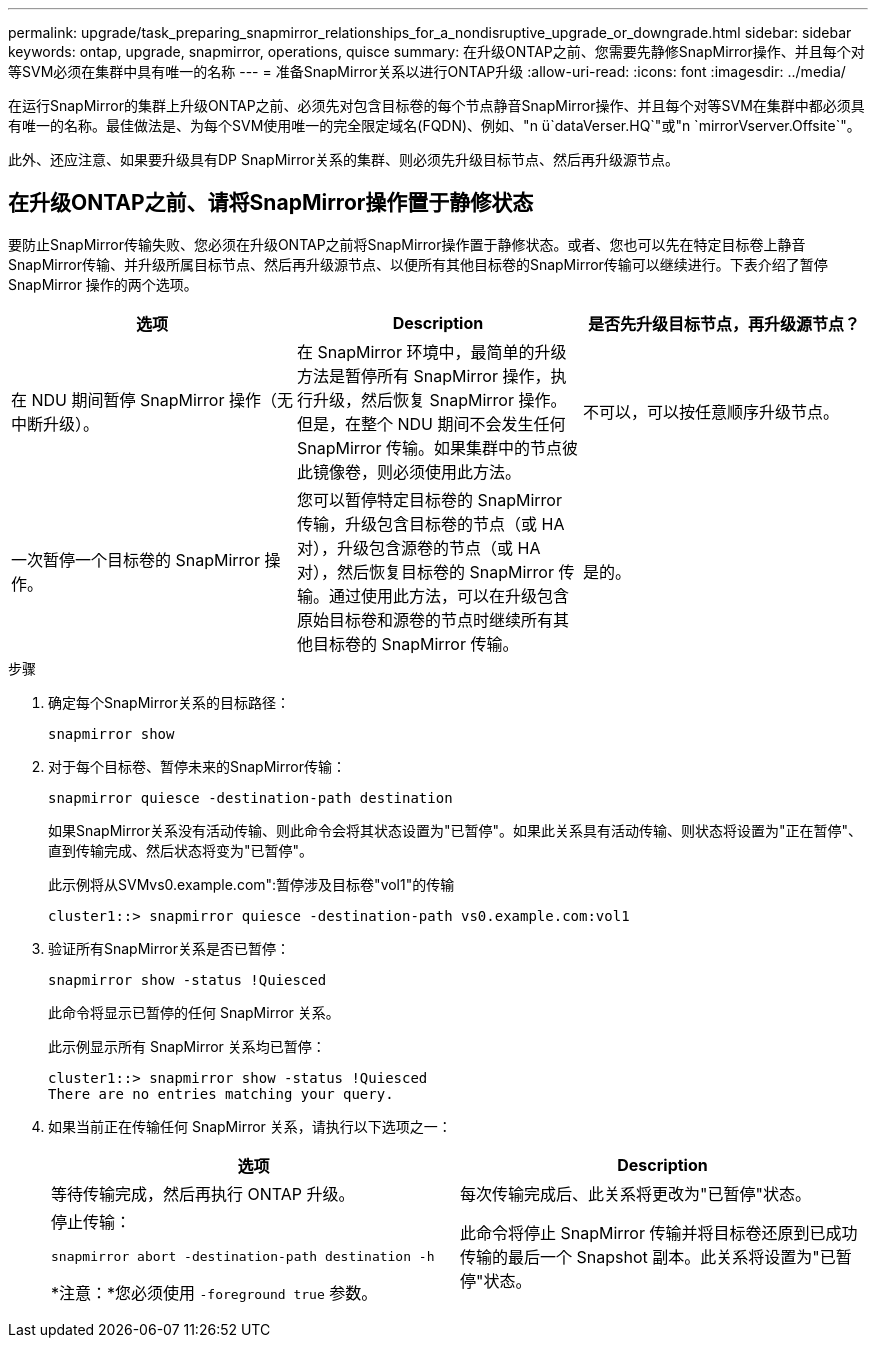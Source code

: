 ---
permalink: upgrade/task_preparing_snapmirror_relationships_for_a_nondisruptive_upgrade_or_downgrade.html 
sidebar: sidebar 
keywords: ontap, upgrade, snapmirror, operations, quisce 
summary: 在升级ONTAP之前、您需要先静修SnapMirror操作、并且每个对等SVM必须在集群中具有唯一的名称 
---
= 准备SnapMirror关系以进行ONTAP升级
:allow-uri-read: 
:icons: font
:imagesdir: ../media/


[role="lead"]
在运行SnapMirror的集群上升级ONTAP之前、必须先对包含目标卷的每个节点静音SnapMirror操作、并且每个对等SVM在集群中都必须具有唯一的名称。最佳做法是、为每个SVM使用唯一的完全限定域名(FQDN)、例如、"n ü`dataVerser.HQ`"或"n `mirrorVserver.Offsite`"。

此外、还应注意、如果要升级具有DP SnapMirror关系的集群、则必须先升级目标节点、然后再升级源节点。



== 在升级ONTAP之前、请将SnapMirror操作置于静修状态

要防止SnapMirror传输失败、您必须在升级ONTAP之前将SnapMirror操作置于静修状态。或者、您也可以先在特定目标卷上静音SnapMirror传输、并升级所属目标节点、然后再升级源节点、以便所有其他目标卷的SnapMirror传输可以继续进行。下表介绍了暂停 SnapMirror 操作的两个选项。

[cols="3*"]
|===
| 选项 | Description | 是否先升级目标节点，再升级源节点？ 


 a| 
在 NDU 期间暂停 SnapMirror 操作（无中断升级）。
 a| 
在 SnapMirror 环境中，最简单的升级方法是暂停所有 SnapMirror 操作，执行升级，然后恢复 SnapMirror 操作。但是，在整个 NDU 期间不会发生任何 SnapMirror 传输。如果集群中的节点彼此镜像卷，则必须使用此方法。
 a| 
不可以，可以按任意顺序升级节点。



 a| 
一次暂停一个目标卷的 SnapMirror 操作。
 a| 
您可以暂停特定目标卷的 SnapMirror 传输，升级包含目标卷的节点（或 HA 对），升级包含源卷的节点（或 HA 对），然后恢复目标卷的 SnapMirror 传输。通过使用此方法，可以在升级包含原始目标卷和源卷的节点时继续所有其他目标卷的 SnapMirror 传输。
 a| 
是的。

|===
.步骤
. 确定每个SnapMirror关系的目标路径：
+
[source, cli]
----
snapmirror show
----
. 对于每个目标卷、暂停未来的SnapMirror传输：
+
[source, cli]
----
snapmirror quiesce -destination-path destination
----
+
如果SnapMirror关系没有活动传输、则此命令会将其状态设置为"已暂停"。如果此关系具有活动传输、则状态将设置为"正在暂停"、直到传输完成、然后状态将变为"已暂停"。

+
此示例将从SVMvs0.example.com":暂停涉及目标卷"vol1"的传输

+
[listing]
----
cluster1::> snapmirror quiesce -destination-path vs0.example.com:vol1
----
. 验证所有SnapMirror关系是否已暂停：
+
[source, cli]
----
snapmirror show -status !Quiesced
----
+
此命令将显示已暂停的任何 SnapMirror 关系。

+
此示例显示所有 SnapMirror 关系均已暂停：

+
[listing]
----
cluster1::> snapmirror show -status !Quiesced
There are no entries matching your query.
----
. 如果当前正在传输任何 SnapMirror 关系，请执行以下选项之一：
+
[cols="2*"]
|===
| 选项 | Description 


 a| 
等待传输完成，然后再执行 ONTAP 升级。
 a| 
每次传输完成后、此关系将更改为"已暂停"状态。



 a| 
停止传输：

`snapmirror abort -destination-path destination -h`

*注意：*您必须使用 `-foreground true` 参数。
 a| 
此命令将停止 SnapMirror 传输并将目标卷还原到已成功传输的最后一个 Snapshot 副本。此关系将设置为"已暂停"状态。

|===

